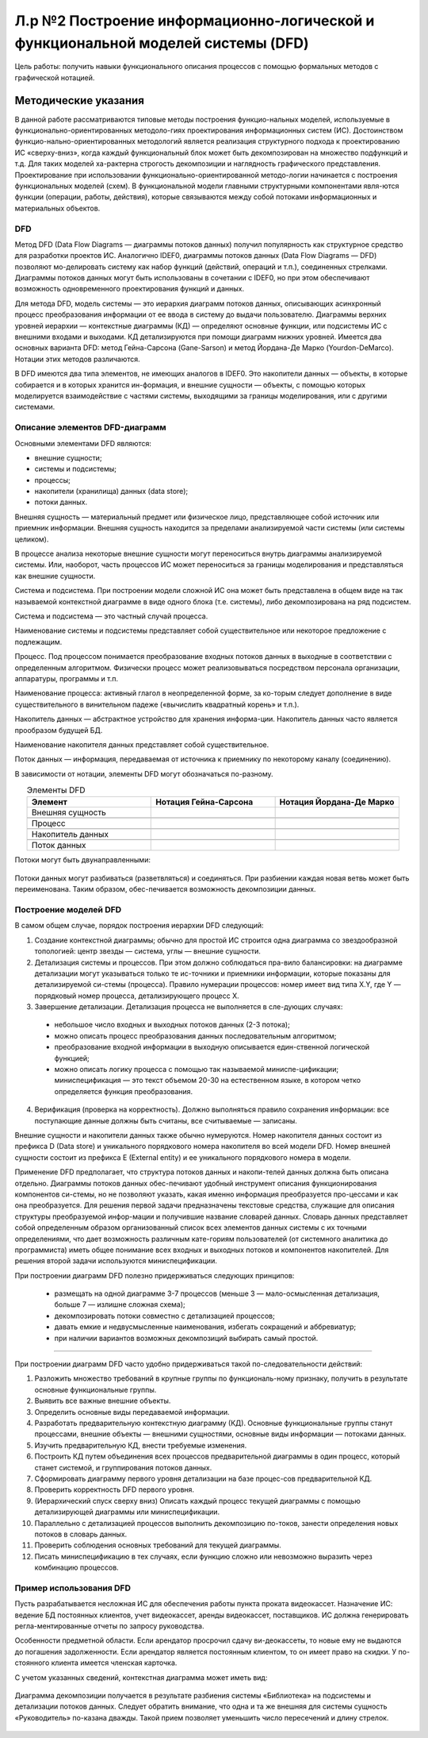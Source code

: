 Л.р №2 Построение информационно-логической и функциональной моделей системы (DFD)
===================================================================================


.. |pic1| image:: _static/Pictures/Лр2/р1.jpg
       :scale: 100 %


.. |pic2| image:: _static/Pictures/Лр2/р2.jpg
       :scale: 100 %
              

.. |pic3| image:: _static/Pictures/Лр2/р3.jpg
       :scale: 100 %
        

.. |pic4| image:: _static/Pictures/Лр2/р4.jpg
       :scale: 100 % 
            

.. |pic5| image:: _static/Pictures/Лр2/р5.jpg
       :scale: 100 % 
          

.. |pic6| image:: _static/Pictures/Лр2/р6.jpg
       :scale: 100 % 
            

.. |pic7| image:: _static/Pictures/Лр2/р7.jpg
       :scale: 100 % 
           

Цель работы: получить навыки функционального описания процессов с помощью формальных методов с графической нотацией.


Методические указания
----------------------

В данной работе рассматриваются типовые методы построения функцио-нальных моделей, используемые в функционально-ориентированных методоло-гиях проектирования информационных систем (ИС). Достоинством функцио-нально-ориентированных методологий является реализация структурного подхода к проектированию ИС «сверху-вниз», когда каждый функциональный блок может быть декомпозирован на множество подфункций и т.д. Для таких моделей ха-рактерна строгость декомпозиции и наглядность графического представления. Проектирование при использовании функционально-ориентированной методо-логии начинается с построения функциональных моделей (схем).
В функциональной модели главными структурными компонентами явля-ются функции (операции, работы, действия), которые связываются между собой потоками информационных и материальных объектов.

DFD
___

Метод DFD (Data Flow Diagrams — диаграммы потоков данных) получил популярность как структурное средство для разработки проектов ИС. Аналогично IDEF0, диаграммы потоков данных (Data Flow Diagrams — DFD) позволяют мо-делировать систему как набор функций (действий, операций и т.п.), соединенных стрелками. Диаграммы потоков данных могут быть использованы в сочетании с IDEF0, но при этом обеспечивают возможность одновременного проектирования функций и данных.

Для метода DFD, модель системы — это иерархия диаграмм потоков данных, описывающих асинхронный процесс преобразования информации от ее ввода в систему до выдачи пользователю. Диаграммы верхних уровней иерархии — контекстные диаграммы (КД) — определяют основные функции, или подсистемы ИС с внешними входами и выходами. КД детализируются при помощи диаграмм нижних уровней.
Имеется два основных варианта DFD: метод Гейна-Сарсона (Gane-Sarson) и метод Йордана-Де Марко (Yourdon-DeMarco). Нотации этих методов различаются.

В DFD имеются два типа элементов, не имеющих аналогов в IDEF0. Это накопители данных — объекты, в которые собирается и в которых хранится ин-формация, и внешние сущности — объекты, с помощью которых моделируется взаимодействие с частями системы, выходящими за границы моделирования, или с другими системами.


Описание элементов DFD-диаграмм
________________________________


Основными элементами DFD являются:

- внешние сущности;

- системы и подсистемы;

- процессы;

- накопители (хранилища) данных (data store);

- потоки данных.

Внешняя сущность — материальный предмет или физическое лицо, представляющее собой источник или приемник информации. Внешняя сущность находится за пределами анализируемой части системы (или системы целиком).

В процессе анализа некоторые внешние сущности могут переноситься внутрь диаграммы анализируемой системы. Или, наоборот, часть процессов ИС может переноситься за границы моделирования и представляться как внешние сущности.

Система и подсистема. При построении модели сложной ИС она может быть представлена в общем виде на так называемой контекстной диаграмме в виде одного блока (т.е. системы), либо декомпозирована на ряд подсистем. 

Система и подсистема — это частный случай процесса.

Наименование системы и подсистемы представляет собой существительное или некоторое предложение с подлежащим.

Процесс. Под процессом понимается преобразование входных потоков данных в выходные в соответствии с определенным алгоритмом. Физически процесс может реализовываться посредством персонала организации, аппаратуры, программы и т.п.

Наименование процесса: активный глагол в неопределенной форме, за ко-торым следует дополнение в виде существительного в винительном падеже («вычислить квадратный корень» и т.п.).

Накопитель данных — абстрактное устройство для хранения информа-ции. Накопитель данных часто является прообразом будущей БД.

Наименование накопителя данных представляет собой существительное.

Поток данных — информация, передаваемая от источника к приемнику по некоторому каналу (соединению).

В зависимости от нотации, элементы DFD могут обозначаться по-разному.


.. csv-table:: Элементы DFD
   :header: "Элемент", "Нотация Гейна-Сарсона", "Нотация Йордана-Де Марко"
   :widths: 10, 10, 10
   :align: center

   "Внешняя сущность", |pic1| , |pic2|

   "Процесс", |pic3| , |pic4|

   "Накопитель данных", |pic5| , |pic6|

   "Поток данных", |pic7| , |pic7|


Потоки могут быть двунаправленными:

.. figure:: _static/Pictures/Лр2/р8.jpg
    :scale: 100%
    :align: center



Потоки данных могут разбиваться (разветвляться) и соединяться. При разбиении каждая новая ветвь может быть переименована. Таким образом, обес-печивается возможность декомпозиции данных.

.. figure:: _static/Pictures/Лр2/р9.jpg
    :scale: 100%
    :align: center



Построение моделей DFD
_______________________


В самом общем случае, порядок построения иерархии DFD следующий:

1.	Создание контекстной диаграммы; обычно для простой ИС строится одна диаграмма со звездообразной топологией: центр звезды — система, углы — внешние сущности.


2.	Детализация системы и процессов. При этом должно соблюдаться пра-вило балансировки: на диаграмме детализации могут указываться только те ис-точники и приемники информации, которые показаны для детализируемой си-стемы (процесса). Правило нумерации процессов: номер имеет вид типа X.Y, где Y — порядковый номер процесса, детализирующего процесс X.


3.	Завершение детализации. Детализация процесса не выполняется в сле-дующих случаях:

 - небольшое число входных и выходных потоков данных (2-3 потока);

 - можно описать процесс преобразования данных последовательным алгоритмом;

 - преобразование входной информации в выходную описывается един-ственной логической функцией;

 - можно описать логику процесса с помощью так называемой миниспе-цификации; миниспецификация — это текст объемом 20-30 на естественном языке, в котором  четко определяется функция преобразования.

4.	Верификация (проверка на корректность). Должно выполняться правило сохранения информации: все поступающие данные должны быть считаны, все считываемые — записаны.

Внешние сущности и накопители данных также обычно нумеруются. Номер накопителя данных состоит из префикса D (Data store) и уникального порядкового номера накопителя во всей модели DFD. Номер внешней сущности состоит из префикса E (External entity) и ее уникального порядкового номера в модели.

Применение DFD предполагает, что структура потоков данных и накопи-телей данных должна быть описана отдельно. Диаграммы потоков данных обес-печивают удобный инструмент описания функционирования компонентов си-стемы, но не позволяют указать, какая именно информация преобразуется про-цессами и как она преобразуется. Для решения первой задачи предназначены текстовые средства, служащие для описания структуры преобразуемой инфор-мации и получившие название словарей данных. Словарь данных представляет собой определенным образом организованный список всех элементов данных системы с их точными определениями, что дает возможность различным кате-гориям пользователей (от системного аналитика до программиста) иметь общее понимание всех входных и выходных потоков и компонентов накопителей. Для решения второй задачи используются миниспецификации.

При построении диаграмм DFD полезно придерживаться следующих принципов:

 - размещать на одной диаграмме 3-7 процессов (меньше 3 — мало-осмысленная детализация, больше 7 — излишне сложная схема);
 
 - декомпозировать потоки совместно с детализацией процессов;
 
 - давать емкие и недвусмысленные наименования, избегать сокращений и аббревиатур;
 
 - при наличии вариантов возможных декомпозиций выбирать самый простой. 



_______________________________________________________________________________________________________________________________________

При построении диаграмм DFD часто удобно придерживаться такой по-следовательности действий:

1.	Разложить множество требований в крупные группы по функциональ-ному признаку, получить в результате основные функциональные группы.

2.	Выявить все важные внешние объекты.

3.	Определить основные виды передаваемой информации.

4.	Разработать предварительную контекстную диаграмму (КД). Основные функциональные группы станут процессами, внешние объекты — внешними сущностями, основные виды информации — потоками данных.

5.	Изучить предварительную КД, внести требуемые изменения.

6.	Построить КД путем объединения всех процессов предварительной диаграммы в один процесс, который станет системой, и группирования потоков данных.

7.	Сформировать диаграмму первого уровня детализации на базе процес-сов предварительной КД.

8.	Проверить корректность DFD первого уровня.

9.	(Иерархический спуск сверху вниз) Описать каждый процесс текущей диаграммы с помощью детализирующей диаграммы или миниспецификации.

10.	Параллельно с детализацией процессов выполнить декомпозицию по-токов, занести определения новых потоков в словарь данных.

11.	Проверить соблюдения основных требований для текущей диаграммы.

12.	Писать миниспецификацию в тех случаях, если функцию сложно или невозможно выразить через комбинацию процессов.


Пример использования DFD
________________________


Пусть разрабатывается несложная ИС для обеспечения работы пункта проката видеокассет. Назначение ИС: ведение БД постоянных клиентов, учет видеокассет, аренды видеокассет, поставщиков. ИС должна генерировать регла-ментированные отчеты по запросу руководства. 

Особенности предметной области. Если арендатор просрочил сдачу ви-деокассеты, то новые ему не выдаются до погашения задолженности. Если арендатор является постоянным клиентом, то он имеет право на скидки. У по-стоянного клиента имеется членская карточка.

С учетом указанных сведений, контекстная диаграмма может иметь вид:



.. figure:: _static/Pictures/Лр2/р10.jpg
    :scale: 100%
    :align: center


Диаграмма декомпозиции получается в результате разбиения системы «Библиотека» на подсистемы и детализации потоков данных. Следует обратить внимание, что одна и та же внешняя для системы сущность «Руководитель» по-казана дважды. Такой прием позволяет уменьшить число пересечений и длину стрелок.


.. figure:: _static/Pictures/Лр2/р11.jpg
    :scale: 100%
    :align: center

















































